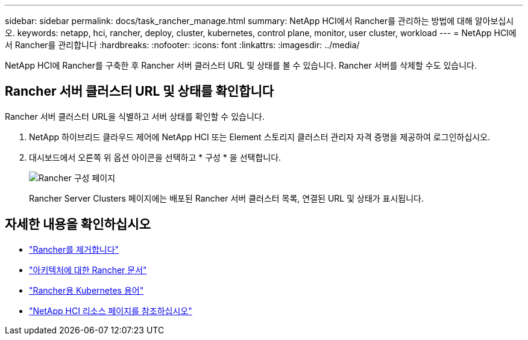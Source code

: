 ---
sidebar: sidebar 
permalink: docs/task_rancher_manage.html 
summary: NetApp HCI에서 Rancher를 관리하는 방법에 대해 알아보십시오. 
keywords: netapp, hci, rancher, deploy, cluster, kubernetes, control plane, monitor, user cluster, workload 
---
= NetApp HCI에서 Rancher를 관리합니다
:hardbreaks:
:nofooter: 
:icons: font
:linkattrs: 
:imagesdir: ../media/


[role="lead"]
NetApp HCI에 Rancher를 구축한 후 Rancher 서버 클러스터 URL 및 상태를 볼 수 있습니다. Rancher 서버를 삭제할 수도 있습니다.



== Rancher 서버 클러스터 URL 및 상태를 확인합니다

Rancher 서버 클러스터 URL을 식별하고 서버 상태를 확인할 수 있습니다.

. NetApp 하이브리드 클라우드 제어에 NetApp HCI 또는 Element 스토리지 클러스터 관리자 자격 증명을 제공하여 로그인하십시오.
. 대시보드에서 오른쪽 위 옵션 아이콘을 선택하고 * 구성 * 을 선택합니다.
+
image::hcc_configure.png[Rancher 구성 페이지]

+
Rancher Server Clusters 페이지에는 배포된 Rancher 서버 클러스터 목록, 연결된 URL 및 상태가 표시됩니다.



[discrete]
== 자세한 내용을 확인하십시오

* link:task_rancher_remove_deployment.html["Rancher를 제거합니다"]
* https://rancher.com/docs/rancher/v2.x/en/overview/architecture/["아키텍처에 대한 Rancher 문서"^]
* https://rancher.com/docs/rancher/v2.x/en/overview/concepts/["Rancher용 Kubernetes 용어"]
* https://www.netapp.com/us/documentation/hci.aspx["NetApp HCI 리소스 페이지를 참조하십시오"^]

